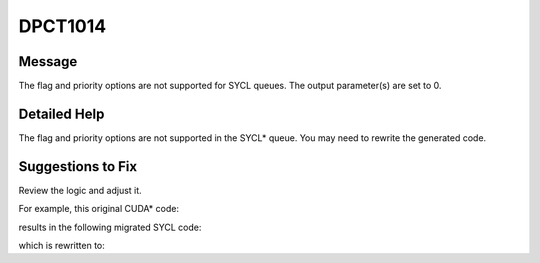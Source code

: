 .. _DPCT1014:

DPCT1014
========

Message
-------

.. _msg-1014-start:

The flag and priority options are not supported for SYCL queues. The output
parameter(s) are set to 0.

.. _msg-1014-end:

Detailed Help
-------------

The flag and priority options are not supported in the SYCL\* queue. You may need
to rewrite the generated code.


Suggestions to Fix
------------------

Review the logic and adjust it.

For example, this original CUDA\* code:

.. code-block:: cpp
   :linenos:

   void foo(cudaStream_t old_stream, cudaStream_t *new_stream) {
     unsigned int flag;
     cudaStreamGetFlags(old_stream, &flag);
     cudaStreamCreateWithFlags(new_stream, flag);
   }

results in the following migrated SYCL code:

.. code-block:: cpp
   :linenos:

   void foo(sycl::queue *old_stream, sycl::queue **new_stream) {
     unsigned int flag;
     /*
     DPCT1014:0: The flag and priority options are not supported for SYCL queues.
     The output parameter(s) are set to 0.
     */
     *(&flag) = 0;
     /*
     DPCT1025:1: The SYCL queue is created ignoring the flag and priority options.
     */
     *(new_stream) = dpct::get_current_device().create_queue();
   }

which is rewritten to:

.. code-block:: cpp
   :linenos:

   void foo(sycl::queue *old_stream, sycl::queue **new_stream) {
     *(new_stream) = dpct::get_current_device().create_queue();
   }

